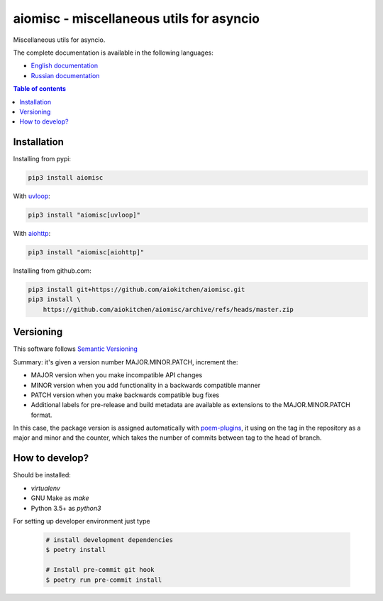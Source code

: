 aiomisc - miscellaneous utils for asyncio
=========================================

.. image:: https://coveralls.io/repos/github/aiokitchen/aiomisc/badge.svg?branch=master
   :target: https://coveralls.io/github/aiokitchen/aiomisc
   :alt: Coveralls

.. image:: https://github.com/aiokitchen/aiomisc/workflows/tox/badge.svg
   :target: https://github.com/aiokitchen/aiomisc/actions?query=workflow%3Atox
   :alt: Actions

.. image:: https://img.shields.io/pypi/v/aiomisc.svg
   :target: https://pypi.python.org/pypi/aiomisc/
   :alt: Latest Version

.. image:: https://img.shields.io/pypi/wheel/aiomisc.svg
   :target: https://pypi.python.org/pypi/aiomisc/

.. image:: https://img.shields.io/pypi/pyversions/aiomisc.svg
   :target: https://pypi.python.org/pypi/aiomisc/

.. image:: https://img.shields.io/pypi/l/aiomisc.svg
   :target: https://pypi.python.org/pypi/aiomisc/


Miscellaneous utils for asyncio.

The complete documentation is available in the following languages:

* `English documentation`_
* `Russian documentation`_

.. _English documentation: https://aiomisc.readthedocs.io/en/latest/
.. _Russian documentation: https://aiomisc.readthedocs.io/ru/latest/

.. contents:: Table of contents

Installation
------------

Installing from pypi:

.. code-block:: bash

    pip3 install aiomisc

With uvloop_:

.. code-block:: bash

    pip3 install "aiomisc[uvloop]"


With aiohttp_:

.. code-block:: bash

    pip3 install "aiomisc[aiohttp]"


Installing from github.com:

.. code-block:: bash

    pip3 install git+https://github.com/aiokitchen/aiomisc.git
    pip3 install \
        https://github.com/aiokitchen/aiomisc/archive/refs/heads/master.zip


.. _uvloop: https://pypi.org/project/uvloop
.. _aiohttp: https://pypi.org/project/aiohttp

Versioning
----------

This software follows `Semantic Versioning`_

Summary: it's given a version number MAJOR.MINOR.PATCH, increment the:

* MAJOR version when you make incompatible API changes
* MINOR version when you add functionality in a backwards compatible manner
* PATCH version when you make backwards compatible bug fixes
* Additional labels for pre-release and build metadata are available as
  extensions to the MAJOR.MINOR.PATCH format.

In this case, the package version is assigned automatically with poem-plugins_,
it using on the tag in the repository as a major and minor and the counter,
which takes the number of commits between tag to the head of branch.

.. _poem-plugins: https://pypi.org/project/poem-plugins


How to develop?
---------------

Should be installed:

* `virtualenv`
* GNU Make as `make`
* Python 3.5+ as `python3`


For setting up developer environment just type

    .. code-block::

        # install development dependencies
        $ poetry install

        # Install pre-commit git hook
        $ poetry run pre-commit install


.. _Semantic Versioning: http://semver.org/
